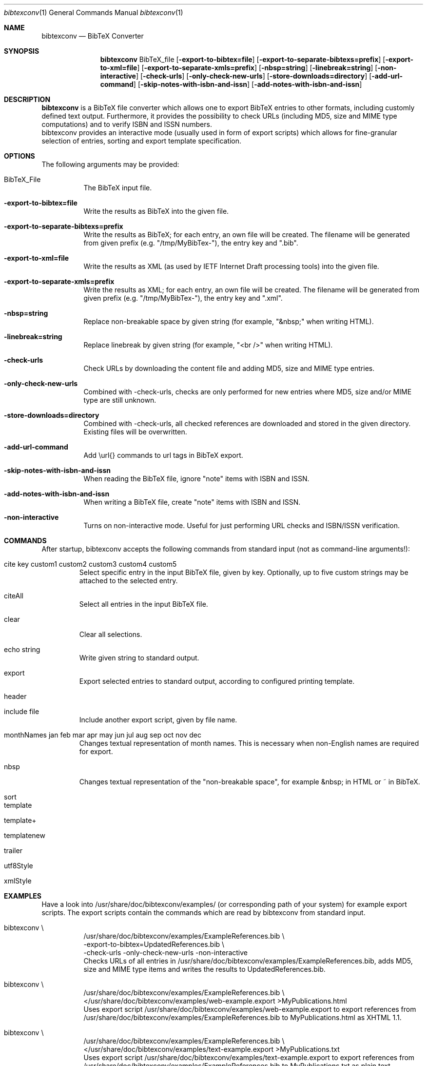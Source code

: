 .\" BibTeX Converter
.\" Copyright (C) 2010-2021 by Thomas Dreibholz
.\"
.\" This program is free software: you can redistribute it and/or modify
.\" it under the terms of the GNU General Public License as published by
.\" the Free Software Foundation, either version 3 of the License, or
.\" (at your option) any later version.
.\"
.\" This program is distributed in the hope that it will be useful,
.\" but WITHOUT ANY WARRANTY; without even the implied warranty of
.\" MERCHANTABILITY or FITNESS FOR A PARTICULAR PURPOSE.  See the
.\" GNU General Public License for more details.
.\"
.\" You should have received a copy of the GNU General Public License
.\" along with this program.  If not, see <http://www.gnu.org/licenses/>.
.\"
.\" Contact: dreibh@iem.uni-due.de
.\"
.\" ###### Setup ############################################################
.Dd October 20, 2015
.Dt bibtexconv 1
.Os bibtexconv
.\" ###### Name #############################################################
.Sh NAME
.Nm bibtexconv
.Nd BibTeX Converter
.\" ###### Synopsis #########################################################
.Sh SYNOPSIS
.Nm bibtexconv
BibTeX_file
.Op Fl export-to-bibtex=file
.Op Fl export-to-separate-bibtexs=prefix
.Op Fl export-to-xml=file
.Op Fl export-to-separate-xmls=prefix
.Op Fl nbsp=string
.Op Fl linebreak=string
.Op Fl non-interactive
.Op Fl check-urls
.Op Fl only-check-new-urls
.Op Fl store-downloads=directory
.Op Fl add-url-command
.Op Fl skip-notes-with-isbn-and-issn
.Op Fl add-notes-with-isbn-and-issn
.\" ###### Description ######################################################
.Sh DESCRIPTION
.Nm bibtexconv
is a BibTeX file converter which allows one to export BibTeX entries to other
formats, including customly defined text output. Furthermore, it provides the
possibility to check URLs (including MD5, size and MIME type computations) and
to verify ISBN and ISSN numbers.
.br
bibtexconv provides an interactive mode (usually used in form of export
scripts) which allows for fine-granular selection of entries, sorting and
export template specification.
.Pp
.\" ###### Arguments ########################################################
.Sh OPTIONS
The following arguments may be provided:
.Bl -tag -width indent
.It BibTeX_File
The BibTeX input file.
.It Fl export-to-bibtex=file
Write the results as BibTeX into the given file.
.It Fl export-to-separate-bibtexs=prefix
Write the results as BibTeX; for each entry, an own file will be created. The filename will be generated from given prefix (e.g. "/tmp/MyBibTex-"), the entry key and ".bib".
.It Fl export-to-xml=file
Write the results as XML (as used by IETF Internet Draft processing tools)
into the given file.
.It Fl export-to-separate-xmls=prefix
Write the results as XML; for each entry, an own file will be created. The filename will be generated from given prefix (e.g. "/tmp/MyBibTex-"), the entry key and ".xml".
.It Fl nbsp=string
Replace non-breakable space by given string (for example, "&nbsp;" when writing HTML).
.It Fl linebreak=string
Replace linebreak by given string (for example, "<br />" when writing HTML).
.It Fl check-urls
Check URLs by downloading the content file and adding MD5, size and MIME type
entries.
.It Fl only-check-new-urls
Combined with \-check-urls, checks are only performed for new entries where
MD5, size and/or MIME type are still unknown.
.It Fl store-downloads=directory
Combined with \-check-urls, all checked references are downloaded and stored in the given directory. Existing files will be overwritten.
.It Fl add-url-command
Add \\url{} commands to url tags in BibTeX export.
.It Fl skip-notes-with-isbn-and-issn
When reading the BibTeX file, ignore "note" items with ISBN and ISSN.
.It Fl add-notes-with-isbn-and-issn
When writing a BibTeX file, create "note" items with ISBN and ISSN.
.It Fl non-interactive
Turns on non-interactive mode. Useful for just performing URL checks and
ISBN/ISSN verification.
.El
.\" ###### Commands #########################################################
.Sh COMMANDS
After startup, bibtexconv accepts the following commands from standard input
(not as command-line arguments!):
.Bl -tag -width ident
.It cite key custom1 custom2 custom3 custom4 custom5
Select specific entry in the input BibTeX file, given by key. Optionally, up
to five custom strings may be attached to the selected entry.
.It citeAll
Select all entries in the input BibTeX file.
.It clear
Clear all selections.
.It echo string
Write given string to standard output.
.It export
Export selected entries to standard output, according to configured printing
template.
.It header
.It include file
Include another export script, given by file name.
.It monthNames jan feb mar apr may jun jul aug sep oct nov dec
Changes textual representation of month names. This is necessary when
non-English names are required for export.
.It nbsp
Changes textual representation of the "non-breakable space", for example
&nbsp; in HTML or ~ in BibTeX.
.It sort
.It template
.It template+
.It templatenew
.It trailer
.It utf8Style
.It xmlStyle
.El
.Pp
.\" ###### Arguments ########################################################
.Sh EXAMPLES
Have a look into /usr/share/doc/bibtexconv/examples/ (or corresponding path of your
system) for example export scripts. The export scripts contain the commands
which are read by bibtexconv from standard input.
.Bl -tag -width indent
.It bibtexconv \e
.br
/usr/share/doc/bibtexconv/examples/ExampleReferences.bib \e
.br
\-export-to-bibtex=UpdatedReferences.bib \e
.br
\-check-urls \-only-check-new-urls \-non-interactive
.br
Checks URLs of all entries in /usr/share/doc/bibtexconv/examples/ExampleReferences.bib, adds MD5, size and MIME type
items and writes the results to UpdatedReferences.bib.
.It bibtexconv \e
.br
/usr/share/doc/bibtexconv/examples/ExampleReferences.bib \e
.br
</usr/share/doc/bibtexconv/examples/web-example.export >MyPublications.html
.br
Uses export script /usr/share/doc/bibtexconv/examples/web-example.export to export references from /usr/share/doc/bibtexconv/examples/ExampleReferences.bib to MyPublications.html as XHTML 1.1.
.It bibtexconv \e
.br
/usr/share/doc/bibtexconv/examples/ExampleReferences.bib \e
.br
</usr/share/doc/bibtexconv/examples/text-example.export >MyPublications.txt
.br
Uses export script /usr/share/doc/bibtexconv/examples/text-example.export to export references from /usr/share/doc/bibtexconv/examples/ExampleReferences.bib to MyPublications.txt as plain text.
.It bibtexconv \e
.br
/usr/share/doc/bibtexconv/examples/ExampleReferences.bib \e
.br
\-non-interactive \-export-to-separate-xmls=reference.
.br
Convert all references to XML references to be includable in IETF Internet Drafts. For each reference, an own file is generated, named with the prefix "reference.", for example reference.Globecom2010.xml for entry Globecom2010.
.It bibtexconv \e
.br
/usr/share/doc/bibtexconv/examples/ExampleReferences.bib \e
.br
\-non-interactive \-export-to-separate-bibtexs=
.br
Convert all references to BibTeX references. For each reference, an own file is generated, named with the prefix "", for example Globecom2010.bib for entry Globecom2010.
.El

